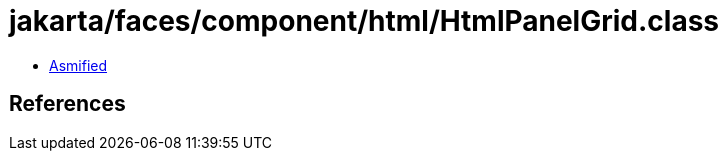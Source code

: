 = jakarta/faces/component/html/HtmlPanelGrid.class

 - link:HtmlPanelGrid-asmified.java[Asmified]

== References

